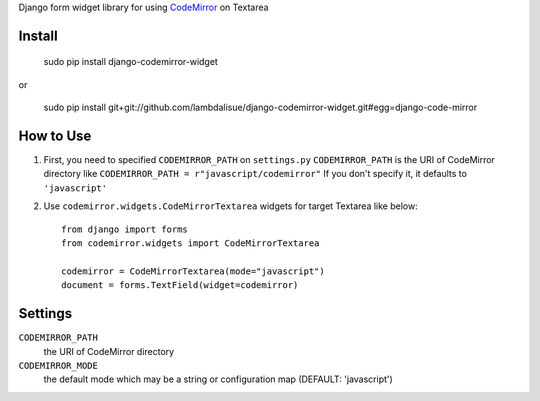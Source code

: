 Django form widget library for using `CodeMirror <http://codemirror.net/>`_ on Textarea


Install
===========================================

	sudo pip install django-codemirror-widget

or

    sudo pip install git+git://github.com/lambdalisue/django-codemirror-widget.git#egg=django-code-mirror


How to Use
==========================================

1.	First, you need to specified ``CODEMIRROR_PATH`` on ``settings.py``
	``CODEMIRROR_PATH`` is the URI of CodeMirror directory like ``CODEMIRROR_PATH = r"javascript/codemirror"``
	If you don't specify it, it defaults to ``'javascript'``
2.	Use ``codemirror.widgets.CodeMirrorTextarea`` widgets for target Textarea like below::
	
		from django import forms
		from codemirror.widgets import CodeMirrorTextarea

		codemirror = CodeMirrorTextarea(mode="javascript")
		document = forms.TextField(widget=codemirror)

Settings
=========================================
``CODEMIRROR_PATH``
    the URI of CodeMirror directory

``CODEMIRROR_MODE``
	the default mode which may be a string or configuration map (DEFAULT: 'javascript')

